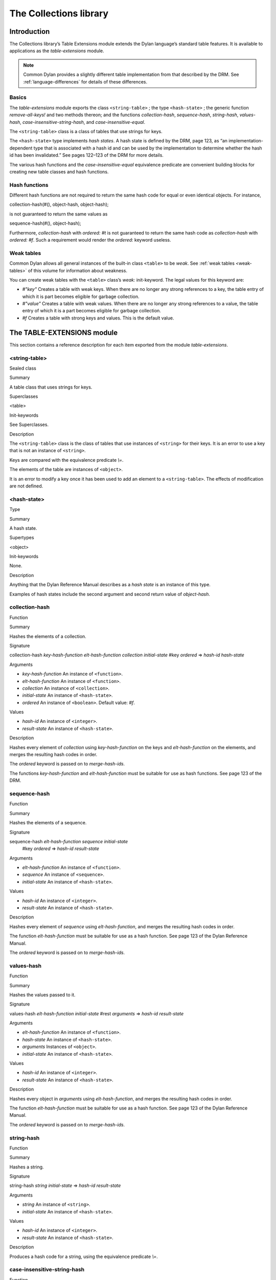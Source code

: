 ***********************
The Collections library
***********************

Introduction
============

The Collections library’s Table Extensions module extends the Dylan
language’s standard table features. It is available to applications as
the *table-extensions* module.

.. note:: Common Dylan provides a slightly different table implementation
   from that described by the DRM. See :ref:`language-differences`
   for details of these differences.

Basics
------

The *table-extensions* module exports the class ``<string-table>`` ; the
type ``<hash-state>`` ; the generic function *remove-all-keys!* and two
methods thereon; and the functions *collection-hash*, *sequence-hash*,
*string-hash*, *values-hash*, *case-insensitive-string-hash*, and
*case-insensitive-equal*.

The ``<string-table>`` class is a class of tables that use strings for
keys.

The ``<hash-state>`` type implements *hash states*. A hash state is
defined by the DRM, page 123, as “an implementation-dependent type that
is associated with a hash id and can be used by the implementation to
determine whether the hash id has been invalidated.” See pages 122–123
of the DRM for more details.

The various hash functions and the *case-insensitive-equal* equivalence
predicate are convenient building blocks for creating new table classes
and hash functions.

Hash functions
--------------

Different hash functions are not required to return the same hash code
for equal or even identical objects. For instance,

collection-hash(#(), object-hash, object-hash);

is not guaranteed to return the same values as

sequence-hash(#(), object-hash);

Furthermore, *collection-hash* with *ordered: #t* is not guaranteed to
return the same hash code as *collection-hash* with *ordered: #f*. Such
a requirement would render the *ordered:* keyword useless.

Weak tables
-----------

Common Dylan allows all general instances of the built-in class
``<table>`` to be *weak*. See :ref:`weak tables <weak-tables>` of
this volume for information about weakness.

You can create weak tables with the ``<table>`` class’s *weak:*
init-keyword. The legal values for this keyword are:

-  *#"key"* Creates a table with weak keys. When there are no longer any
   strong references to a key, the table entry of which it is part
   becomes eligible for garbage collection.
-  *#"value"* Creates a table with weak values. When there are no longer
   any strong references to a value, the table entry of which it is a
   part becomes eligible for garbage collection.
-  *#f* Creates a table with strong keys and values. This is the default
   value.

The TABLE-EXTENSIONS module
===========================

This section contains a reference description for each item exported
from the module *table-extensions*.

<string-table>
--------------

Sealed class

Summary

A table class that uses strings for keys.

Superclasses

<table>

Init-keywords

See Superclasses.

Description

The ``<string-table>`` class is the class of tables that use instances of
``<string>`` for their keys. It is an error to use a key that is not an
instance of ``<string>``.

Keys are compared with the equivalence predicate *\\=*.

The elements of the table are instances of ``<object>``.

It is an error to modify a key once it has been used to add an element
to a ``<string-table>``. The effects of modification are not defined.

<hash-state>
------------

Type

Summary

A hash state.

Supertypes

<object>

Init-keywords

None.

Description

Anything that the Dylan Reference Manual describes as a *hash state* is
an instance of this type.

Examples of hash states include the second argument and second return
value of *object-hash*.

collection-hash
---------------

Function

Summary

Hashes the elements of a collection.

Signature

collection-hash *key-hash-function* *elt-hash-function* *collection
initial-state* #key *ordered* => *hash-id* *hash-state*

Arguments

-  *key-hash-function* An instance of ``<function>``.
-  *elt-hash-function* An instance of ``<function>``.
-  *collection* An instance of ``<collection>``.
-  *initial-state* An instance of ``<hash-state>``.
-  *ordered* An instance of ``<boolean>``. Default value: *#f*.

Values

-  *hash-id* An instance of ``<integer>``.
-  *result-state* An instance of ``<hash-state>``.

Description

Hashes every element of *collection* using *key-hash-function* on the
keys and *elt-hash-function* on the elements, and merges the resulting
hash codes in order.

The *ordered* keyword is passed on to *merge-hash-ids*.

The functions *key-hash-function* and *elt-hash-function* must be
suitable for use as hash functions. See page 123 of the DRM.

sequence-hash
-------------

Function

Summary

Hashes the elements of a sequence.

Signature

sequence-hash *elt-hash-function* *sequence* *initial-state*
 #key *ordered* => *hash-id* *result-state*

Arguments

-  *elt-hash-function* An instance of ``<function>``.
-  *sequence* An instance of ``<sequence>``.
-  *initial-state* An instance of ``<hash-state>``.

Values

-  *hash-id* An instance of ``<integer>``.
-  *result-state* An instance of ``<hash-state>``.

Description

Hashes every element of *sequence* using *elt-hash-function*, and
merges the resulting hash codes in order.

The function *elt-hash-function* must be suitable for use as a hash
function. See page 123 of the Dylan Reference Manual.

The *ordered* keyword is passed on to *merge-hash-ids*.

values-hash
-----------

Function

Summary

Hashes the values passed to it.

Signature

values-hash *elt-hash-function* *initial-state* #rest *arguments* =>
*hash-id* *result-state*

Arguments

-  *elt-hash-function* An instance of ``<function>``.
-  *hash-state* An instance of ``<hash-state>``.
-  *arguments* Instances of ``<object>``.
-  *initial-state* An instance of ``<hash-state>``.

Values

-  *hash-id* An instance of ``<integer>``.
-  *result-state* An instance of ``<hash-state>``.

Description

Hashes every object in *arguments* using *elt-hash-function*, and
merges the resulting hash codes in order.

The function *elt-hash-function* must be suitable for use as a hash
function. See page 123 of the Dylan Reference Manual.

The *ordered* keyword is passed on to *merge-hash-ids*.

string-hash
-----------

Function

Summary

Hashes a string.

Signature

string-hash *string* *initial-state* => *hash-id* *result-state*

Arguments

-  *string* An instance of ``<string>``.
-  *initial-state* An instance of ``<hash-state>``.

Values

-  *hash-id* An instance of ``<integer>``.
-  *result-state* An instance of ``<hash-state>``.

Description

Produces a hash code for a string, using the equivalence predicate *\\=*.

case-insensitive-string-hash
----------------------------

Function

Summary

Hashes a string, without considering case information.

Signature

case-insensitive-string-hash *string* *initial-state* => *hash-id*
*result-state*

Arguments

-  *string* An instance of ``<string>``.
-  *initial-state* An instance of ``<hash-state>``.

Values

-  *hash-id* An instance of ``<integer>``.
-  *result-state* An instance of ``<hash-state>``.

Description

Produces a hash code for a string using the equivalence predicate
*case-insensitive-equal*, which does not consider the case of the
characters in the strings it compares.

See also

`case-insensitive-equal`_

case-insensitive-equal
----------------------

Function

Summary

Compares two strings for equality, ignoring case differences between
them.

Signature

case-insensitive-equal *string1* *string2* => *boolean*

Arguments

-  *string1* An instance of ``<string>``.
-  *string2* An instance of ``<string>``.

Values

-  *boolean* An instance of ``<boolean>``.

Description

Compares *string1* and *string2* for equality, ignoring any case
differences between them. Returns true if they are equal and false
otherwise.

The function has the same behavior as Dylan’s standard method on *=* for
sequences, except that when comparing alphabetical characters, it
ignores any case differences.

This function is used as an equivalence predicate by
`case-insensitive-string-hash`_.

This function uses *as-uppercase* or *as-lowercase* to convert the
characters in its string arguments.

Example

The *case-insensitive-equal* function returns true if passed the
following strings:

"The Cat SAT ON the Mat"

"The cat sat on the Mat"

Conversely, the standard method on *=* returns false when passed those
strings.

See also

`case-insensitive-string-hash`_

remove-all-keys!
----------------

Open generic function

Summary

Removes all keys from a collection and leaves it empty.

Signature

remove-all-keys! *collection* => *collection*

Arguments

-  *collection* An instance of ``<mutable-explicit-key-collection>``.

Values

-  *collection* An instance of ``<mutable-explicit-key-collection>``.

Description

Modifies *collection* by removing all its keys and elements, and leaves
it empty.

.. note:: To empty collections that are not instances of
   ``<mutable-explicit-key-collection>``, use *size-setter*.

remove-all-keys!
----------------

G.f. method

Summary

Removes all keys from a collection and leaves it empty.

Signature

remove-all-keys! *collection* => *collection*

Arguments

-  *collection* An instance of ``<mutable-explicit-key-collection>``.

Values

-  *collection* An instance of ``<mutable-explicit-key-collection>``.

Description

Modifies *collection* by removing all its keys and elements, and leaves
it empty. This method implements the generic function by making repeated
calls to *remove-key!*.

.. note:: To empty collections that are not instances of
   ``<mutable-explicit-key-collection>``, use *size-setter*.

remove-all-keys!
----------------

Sealed g.f. method

Summary

Removes all keys from a table and leaves it empty.

Signature

remove-all-keys! *table* => *table*

Arguments

-  *table* An instance of ``<table>``.

Values

-  *table* An instance of ``<table>``.

Description

Modifies *table* by removing all its keys and elements, and leaves it
empty.

This method does not use *remove-key!*.

.. note:: To empty collections that are not instances of
   ``<mutable-explicit-key-collection>``, use *size-setter*.
